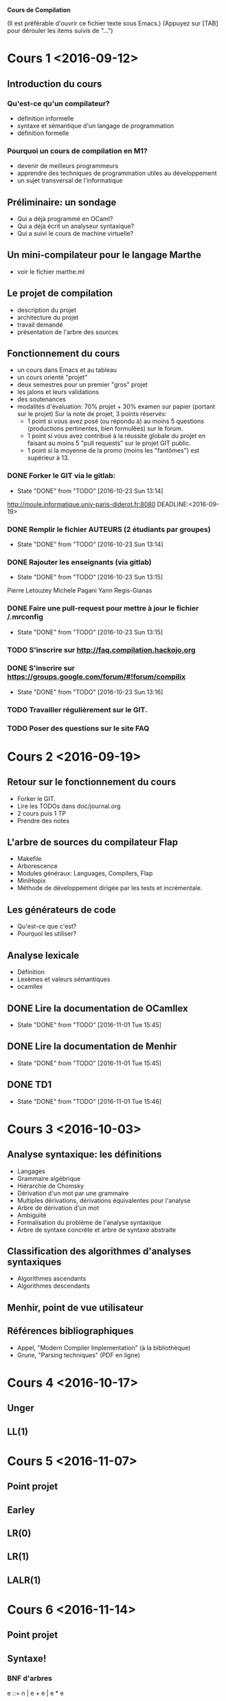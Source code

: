#+STARTUP: hidestars
#+TODO: TODO(t!) STARTED(s@/!) WAITING(w@/!) SOMEDAY(S@/!) | DONE(d!) CANCELED(c@!)
#+PRIORITIES: A C B

			   *Cours de Compilation*

(Il est préférable d'ouvrir ce fichier texte sous Emacs.)
(Appuyez sur [TAB] pour dérouler les items suivis de "...")

* Cours 1 <2016-09-12>
** Introduction du cours
*** Qu'est-ce qu'un compilateur?
    - définition informelle
    - syntaxe et sémantique d'un langage de programmation
    - définition formelle
*** Pourquoi un cours de compilation en M1?
    - devenir de meilleurs programmeurs
    - apprendre des techniques de programmation utiles au développement
    - un sujet transversal de l'informatique
** Préliminaire: un sondage
   - Qui a déjà programmé en OCaml?
   - Qui a déjà écrit un analyseur syntaxique?
   - Qui a suivi le cours de machine virtuelle?
** Un mini-compilateur pour le langage Marthe
   - voir le fichier marthe.ml
** Le projet de compilation
   - description du projet
   - architecture du projet
   - travail demandé
   - présentation de l'arbre des sources
** Fonctionnement du cours
   - un cours dans Emacs et au tableau
   - un cours orienté "projet"
   - deux semestres pour un premier "gros" projet
   - les jalons et leurs validations
   - des soutenances
   - modalités d'évaluation:
     70% projet + 30% examen sur papier (portant sur le projet)
     Sur la note de projet, 3 points réservés:
     - 1 point si vous avez posé (ou répondu à) au moins 5 questions
       (productions pertinentes, bien formulées) sur le forum.
     - 1 point si vous avez contribué à la réussite globale du projet
       en faisant au moins 5 "pull requests" sur le projet GIT public.
     - 1 point si la moyenne de la promo (moins les "fantômes") est supérieur à 13.
*** DONE Forker le GIT via le gitlab:
    - State "DONE"       from "TODO"       [2016-10-23 Sun 13:14]
    http://moule.informatique.univ-paris-diderot.fr:8080
    DEADLINE:<2016-09-19>
*** DONE Remplir le fichier AUTEURS (2 étudiants par groupes)
    DEADLINE:<2016-09-19>
    - State "DONE"       from "TODO"       [2016-10-23 Sun 13:14]
*** DONE Rajouter les enseignants (via gitlab)
    DEADLINE:<2016-09-19>
    - State "DONE"       from "TODO"       [2016-10-23 Sun 13:15]
    Pierre Letouzey
    Michele Pagani
    Yann Regis-Gianas
*** DONE Faire une pull-request pour mettre à jour le fichier /.mrconfig
    DEADLINE:<2016-09-19>
    - State "DONE"       from "TODO"       [2016-10-23 Sun 13:15]
*** TODO S'inscrire sur http://faq.compilation.hackojo.org
    DEADLINE:<2016-09-19>
*** DONE S'inscrire sur https://groups.google.com/forum/#!forum/compilix
    DEADLINE: <2016-09-19>
    - State "DONE"       from "TODO"       [2016-10-23 Sun 13:16]
*** TODO Travailler régulièrement sur le GIT.
*** TODO Poser des questions sur le site FAQ
* Cours 2 <2016-09-19>
** Retour sur le fonctionnement du cours
   - Forker le GIT.
   - Lire les TODOs dans doc/journal.org
   - 2 cours puis 1 TP
   - Prendre des notes
** L'arbre de sources du compilateur Flap
   - Makefile
   - Arborescence
   - Modules généraux: Languages, Compilers, Flap
   - MiniHopix
   - Méthode de développement dirigée par les tests et incrémentale.
** Les générateurs de code
   - Qu'est-ce que c'est?
   - Pourquoi les utiliser?
** Analyse lexicale
   - Définition
   - Lexèmes et valeurs sémantiques
   - ocamllex
** DONE Lire la documentation de OCamllex
   - State "DONE"       from "TODO"       [2016-11-01 Tue 15:45]
** DONE Lire la documentation de Menhir
   - State "DONE"       from "TODO"       [2016-11-01 Tue 15:45]
** DONE TD1
   - State "DONE"       from "TODO"       [2016-11-01 Tue 15:46]
* Cours 3 <2016-10-03>
** Analyse syntaxique: les définitions
   - Langages
   - Grammaire algébrique
   - Hiérarchie de Chomsky
   - Dérivation d'un mot par une grammaire
   - Multiples dérivations, dérivations équivalentes pour l'analyse
   - Arbre de dérivation d'un mot
   - Ambiguïté
   - Formalisation du problème de l'analyse syntaxique
   - Arbre de syntaxe concrète et arbre de syntaxe abstraite
** Classification des algorithmes d'analyses syntaxiques
   - Algorithmes ascendants
   - Algorithmes descendants
** Menhir, point de vue utilisateur
** Références bibliographiques
   - Appel, "Modern Compiler Implementation" (à la bibliothèque)
   - Grune, "Parsing techniques" (PDF en ligne)
* Cours 4 <2016-10-17>
** Unger
** LL(1)
* Cours 5 <2016-11-07>
** Point projet
** Earley
** LR(0)
** LR(1)
** LALR(1)
* Cours 6 <2016-11-14>
** Point projet
** Syntaxe!
*** BNF d'arbres
    e ::= n | e + e | e * e

    type e = Int of int | Plus of e * e | Mul of e * e
*** Sémantique à petits pas

    ——————————
     1 + 2 → 3
    ———————————————————
    (1 + 2) + 3 → 3 + 3

    —————————
    3 + 3 → 6

*** Différence entre "let x = 1 in ..." et "int x = 1; ..."

    int x = 1;
    y = x + 1;
    ...

    let x = f y in
    x + x

*** Occurrences libres et liées

    let y = *x* in
    let x = 0 in
      /x/ + y

    (en gras : une occurrence libre de x.)
    (en italique : une occurrence liée de x.)

    On peut renommer une occurrence liée :

    let y = *u* in
    let z = 0 in
      /z/ + y


    let x = *x* in /x/

*** Explicitation des fermetures

    y ∈ FV (fun x -> x + y)

    (fun x -> x + y)[ y = 10 ]

* Cours 7 <2016-12-05>
** Rappel des épisodes précédents
   - Notion de syntaxe
   - Notion de liaison de noms
   - Les pointeurs de fonction en C ne sont pas des représentations
     sérieuses des fonctions
   - La notion de fermeture

** Différents évaluateurs pour un langage arithmétique avec "let"
   - Sémantique à petits pas
   - Sémantique à grands pas avec environnements d'évaluation
** Jalon 2 du projet
   - Présentation de la spécification de l'année dernière
   - Règles du "while"
* Cours 8 <2016-12-12>
** Analyse statique
   - Bonne liaison des noms
** Compilation vers une machine
* Cours 9 <2016-12-14> de 9h30 à 11h30 en salle 1008
** Jalon 2
** Examen
** Les fonctions de seconde classe
** Les fonctions de première classe
* Cours 10 <2017-01-17>
** Exceptionnellement, séance de 1h15
** Pas de TD cette semaine
** Où est parti le forum?
** Retour sur le jalon 2
** Présentation de la chaîne de compilation
*** Hopix    -> Hobix
*** Hobix    -> Fopix
*** Fopix    -> Retrolix
*** Retrolix -> Retrolix
*** Retrolix -> MIPS
** TODO Lire la spécification de MIPS
* Cours 11 <2017-01-24>
** TODO MIPS
** TODO Le typage
* Cours 12 <2017-01-31>
** TODO Typage
* Cours 13 <2017-02-07>
** Retour sur le typage
** Inférence de type
*** Problème
    Un programme pas ou peu annoté comme par exemple:

          let f = fun x -> x + 1

*** Solutions
**** Algorithme W
        Soit α le type de x.

	En supposant (x : α), essayons de calculer le
	type de "( + ) x 1". C'est une application, je
	calcule le type de la fonction. `+ a le type
	"int -> (int -> int)". Je dois dois vérifier
	que "x" a le type de l'entrée de cette fonction.

	On doit alors *unifier* le type connu pour "x" et
	le type attendu pour "x". Cela veut que l'on unifie
	"α" et "int".

	On doit aussi vérifier que 1 a le type int.

	Puis on peut déduire que le type de l'application
	est le type de retour de +, i.e. int.

	Donc le type de l'expression "fun x -> x + 1" est
	donc "int -> int".

***** Unification du premier ordre

******* Exemple 1

	P₀ := α₁ -> α₁ =? (α₂ -> int) -> (int -> α₃)

	Au départ la file des problèmes contient seulement
	P₀. On observe le premier problème de la file, c'est P.
	Comme les deux termes à unifier ne sont pas des variables,
	on doit les décomposer : cela insère deux nouveaux problèmes:

	P₁ := α₁ =? (α₂ -> int)
	P₂ := α₁ =? (int -> α₃)

	Par P₁, j'apprends que φ(α₁) = α₂ -> int

	Par P₂, j'apprends que φ(α₁) = int -> α₃

	Comme j'avais déjà une information sur α₁ dans
	φ, je produis un nouveau problème pour vérifier
	que φ reste cohérent:

	P₃ := α₂ -> int =? int -> α₃

	J'applique la règle de décomposition:

	P₄ := α₂ =? int
	P₅ := int =? α₃

	Par P₄, j'apprends que φ(α₂) = int
	Par P₅, j'apprends que φ(α₃) = int

	donc ma solution du problème d'unification initial est:

	φ(α₁) = int -> int
	φ(α₂) = int
	φ(α₃) = int

******* Exemple 2

	P₀ := α₁ -> α₁ =? (α₂ -> α₃) -> (int -> α₃)

	Ici, α₃ n'est pas déterminé.

      L'algorithme W s'appuie sur l'unification du premier ordre.

      t =^? u  –> ⊥ | substitution φ

      On travaille sur une file de problèmes à résoudre,
      chaque problème est un problème d'unification et
      on construit une substitution φ au fur et à mesure
      de la résolution de ces problèmes. On doit
      vérifier que φ n'a pas de cycle.

      • Règle des variables:
      x =? u

      • Règle de décomposition:
      f(t₁, …, tₙ) = f (u₁, …, uₙ) →
      alors on rajoute les nouveaux problèmes
      tᵢ = uᵢ

      f(t₁, …, tₙ) = g(u₁, …, uₘ) → ⊥

***** Généralisation

      let id = fun x -> x in (id 0, id true)

      (x : α) |- x : α
      —————————————————————————–
      |- fun x -> x : α -> α
      —————————————————————————–
      |- fun x -> x : ∀α. α -> α     (id : ∀α. α -> α) ⊢ (id 0, id true) : int × bool
      ————————————————————————————————————————————————————–————————————–————————————–
                |- let id = fun x -> x in (id 0, id true) : int × bool

**** La génération de contraintes

     [ let apply = fun f x -> f x ] =

     def apply : ∀α[∃γβγ₁γ₂. α = γ₁ -> γ₂ ∧ γ₁ = (γ -> β) ∧ γ₂ = γ -> β].α

** Jalon 3
** Datix
** Hopix -> Datix
*** Compilation du pattern-matching
**** avec des "ifs"

     En Hopix:

       fun len (l) = f (l) ? Nil => 0 | Cons (x, xs) => 1 + len (xs)

     est compilé en Datix comme suit:

       fun len (l) =
         val _l_ = f (l);
	 if _l_[0] = 0 then
	   0
	 else if _l_[0] = 1 then
	   val x = _l_[1];
	   val xs = _l_[2];
	   1 + len (xs)




      Un autre exemple:

        fun uniq (l) = l ? {
	| Nil => true
	| Cons (x, Nil) => true
        | Cons (x, Cons (y, xs)) => x <> y && uniq (Cons (y, xs))
        }

      est compilé:

        fun uniq (l) =
          if l[0] = 0 then
            true
          else if l[0] = 1 && l[2][0] = 0 then
            true
          else if l[0] = 1 && l[2][0] = 1 then
            val x = l[1];
            val y = l[2][1];
	    val xs = l[2][2];
            x <> y && uniq (val b = block 2; b[0] = 1; b[1] = y; b[2] = xs)

        fun uniq (l) =
          switch l[0] {
	  case 0:
	     true
	  case 1:
	     switch l[2][0] {
	       case 0: 
	          true
	       case 1:
                  val x = l[1];
                  val y = l[2][1];
    	          val xs = l[2][2];
                  x <> y && uniq (val b = block 2; b[0] = 1; b[1] = y; b[2] = xs)
	     }
          }
 
        fun foo (l) = l ? {
        | (A(x) | B(x)) => x
        }

* Cours 14 <2017-02-14>
** Hopix -> Datix
*** Compilation du pattern-matching
**** Des choix dans le pattern-matching
#+BEGIN_EXAMPLE
\x => x ? {
  Pair (A, A) => 0
| Pair (A, B) => 1
| Pair (_, C) => 2
| Pair (_, _) => 3
}
#+END_EXAMPLE

**** Développement des motifs disjonctifs
#+BEGIN_EXAMPLE
\x => x ? {
| Pair ((A | B | C), (A | B)) => 0
| Pair ((A | B), (B | C)) => 1
}
** Implémentation de DATIX
*** Syntaxe concrète
*** Interpréteur
* Cours 15 <2017-02-21>
** DONE Retour sur Jalon 3
** DONE Préparation du TD sur Datix
** TODO Présentation de Fopix
   - Un langage proche de C, un langage du premier ordre.
** TODO Présentation de Retrolix
   - val x = 1 + 2 * 3;
     val y = x + x;
     y

     se compile en:

     z <- * [2, 3]
     x <- + [1, z]
     y <- + [x, x]
     ret y

   - while b { e }

     se compile:

     l:
	"instructions of b -> B"
	jmpif B -> l1, l2
     l1:
	"instructions of e"
        jmp l
     l2:
	"the rest of the instructions"


    - if c then e1 else e2

      se compile en:

      "instructions of c -> B"
      jmpif B -> l1, l2

      l1:
          "instructions of e1"
	  jmp l3
      l2:
          "instructions of e2"
          jmp l3
      l3:
          ...

* Cours 15 <2017-02-28>
** Allocation de registres, késako?

   ReTroLix : RTL-like languages
   Register Transfer Language

   r3 <- r1 + r2

   Problème: dans Retrolix, nous avons considéré qu'il y a un
   ensemble infini de registres. On les appelle d'ailleurs des
   *pseudo-registres*.

** Un exemple

   l1: r1 <- 100     -> l2
   l2: r2 <- 0       -> l3
   l3: r3 <- 3       -> l4
   l4: cmp r1 = 0    -> l8, l5
   l5: r2 <- r2 + r3 -> l6
   l6: r1 <- r1 - 1  -> l7
   l7: jmp l4        -> l3
   l8: exit

   Supposons que la machine n'a que deux registres a et b.

   l1: a <- 100      -> l2
   l2: b <- 0        -> l3
   l3: r3 <- 3       -> l4
   l4: cmp a = 0     -> l8, l5
   l5: b <- b + r3   -> l6
   l6: a <- a - 1    -> l7
   l7: jmp l4        -> l3
   l8: exit

   Après la propagation des constantes, on obtient:

   l1: a <- 100      -> l2
   l2: b <- 0        -> l4
   l4: cmp a = 0     -> l8, l5
   l5: b <- b + 3    -> l6
   l6: a <- a - 1    -> l7
   l7: jmp l4        -> l3
   l8: exit

** Interférence entre variables

   La règle pour qu'une certaine allocation de registres soit valide,
   c'est que deux pseudoregistres (les rk) qui sont utiles en même
   temps, on dit en fait qui sont "vivants en même temps" ne sont pas
   représentés par le même registre physique.

** Décomposition de l'allocation de registres 

   On doit répondre à deux questions:

   1. Quelles sont les variables/pseudoregistres qui sont vivantes en même temps?
      => La réponse à cette question est un graphe d'interférence.
      Ses noeuds ce sont les pseudoregistres et il y aura une arête entre deux noeuds
      si les pseudoregistres de ces noeuds vivent en même temps.

   2. Sachant les interférences entre variables, comment allouer du mieux possible
      des registres physiques aux variables?
      Cela revient à *colorier* le graphe.

   Une fois que l'on a trouvé un coloriage, peut réécrire le programme Retrolix
   en remplaçant chaque pseudoregistre par son registre physique correspond ou
   pas, s'il n'a pas été colorié.

** Retour sur l'exemple:

   Dans notre exemple, r1, r2 et r3 sont toutes vivantes en même
   temps: le graphe d'interférence est donc complet et on ne peut pas
   le colorier avec seulement deux couleurs.

   Voici un nouvel exemple:

   l1: r1 <- 100     -> l2
   l2: r2 <- 0       -> l3
   l3: r3 <- 3       -> l4
   l4: cmp r1 = 0    -> l8, l5
   l5: r2 <- r2 + r3 -> l6
   l6: r1 <- r1 - 1  -> l7
   l7: jmp l4        -> l3
   l8: r4 <- r2 * r1 -> l9
   l9: r5 <- r3 + 1  -> l10
   l10: ret (r5 + r4)

   se réécrit en :

   l1: a <- 100      -> l2
   l2: b <- 0        -> l3
   l3: r3 <- 3       -> l4
   l4: cmp a = 0     -> l8, l5
   l5: b <- b + r3   -> l6
   l6: a <- a - 1    -> l7
   l7: jmp l4        -> l3
   l8: b <- b * a    -> l9
   l9: a <- r3 + 1   -> l10
   l10: ret (a + b)

   Voici encore un nouvel exemple:

   l1: r1 <- 100     -> l2
   l2: r2 <- 0       -> l3
   l3: r3 <- 3       -> l4
   l4: cmp r1 = 0    -> l8, l5
   l5: r2 <- r2 + r3 -> l6
   l6: r1 <- r1 - 1  -> l7
   l7: jmp l4        -> l3
   l8: r4 <- r2 * r1 -> l9
   l9: r5 <- r3 + 1  -> l10
   l10: ret r5

   Ici, r4 n'est pas une variable utile donc le programme peut finalement
   s'optimiser drastiquement!

   l10: ret 4

** Analyse de vivacité

   L'analyse de vivacité, c'est une analyse statique.

   IN(l1)  associe l'ensemble des variables vivantes à l'entrée de l1.
   OUT(l1) associe l'ensemble des variables vivantes à la sortie de l1.

   x ∈ IN(l)  si x ∈ (OUT(l) \ DEF(l)) ∨ (∃ l' -> l, x ∈ OUT(l')) ∨ x ∈ USE(l)
   x ∈ OUT(l) si ∃ l', l -> l', x ∈ IN(l')

   l1: r1 <- 100     -> l2
   l2: r2 <- 0       -> l3
   l3: r3 <- 3       -> l4
   l4: cmp r1 = 0    -> l8, l5
   l5: r2 <- r2 + r3 -> l6
   l6: r1 <- r1 - 1  -> l7
   l7: jmp l4        -> l4
   l8: r4 <- r2 * r1 -> l9
   l9: r5 <- r3 + 1  -> l10
   l10: ret (r5 + r4)

**** Calcul en avant

   En itérant sur le programme plusieurs fois du début à la fin, on
   arrive péniblement à faire avancer les approximations des variables
   vivantes... mais c'est terriblement long! C'est tellement que je ne
   suis allé jusqu'au bout et que je me suis endormi.

   |-----+----------+---------|
   | L   | IN       | OUT     |
   |-----+----------+---------|
   | l1  | {}       | {}      |
   | l2  | {}       | {}      |
   | l3  | {}       | {r1}    |
   | l4  | {r1}     | {r2,r3} |
   | l5  | {r2, r3} | {r1}    |
   | l6  | {r1}     | {}      |
   | l7  | {r1}     | {r1}    |
   | l8  | {r2, r1} | {}      |
   | l9  | {r3}     | {}      |
   | l10 | {r4, r5} | {}      |
   |-----+----------+---------|

**** Calcul en arrière

   |-----+--------------+--------------|
   | L   | IN           | OUT          |
   |-----+--------------+--------------|
   | l1  | {}           | {r1}         |
   | l2  | {r1}         | {r1, r2}     |
   | l3  | {r1, r2}     | {r1, r2, r3} |
   | l4  | {r1, r2, r3} | {r1, r2, r3} |
   | l5  | {r1, r2, r3} | {r1, r2, r3} |
   | l6  | {r1, r2, r3} | {r1, r2, r3} |
   | l7  | {r1, r2, r3} | {r1, r2, r3} |
   | l8  | {r1, r2, r3} | {r3, r4}     |
   | l9  | {r3, r4}     | {r5, r4}     |
   | l10 | {r5, r4}     | {}           |
   |-----+--------------+--------------|

** Un premier algorithme (naif) de coloriage de graphe

   let rec colorize : graph -> coloring = fun g ->
     match pick_simplifiable_node g with
     | Some n ->
       let coloring = colorize (g \\ { n }) in
       assign_remaining_color coloring n g
     | None ->
       let n = pick_some_node g in
       let coloring = colorize (g \\ { n }) in
       try
        assign_remaining_color coloring n g
       with NoMoreColor -> give_up coloring n

   let rec colorize : graph -> coloring = fun g ->
     let n =
         match pick_simplifiable_node g with
        | Some n -> n
        | None -> pick_some_node g
     in
       try
        let coloring = colorize (g \\ { n }) in
        assign_remaining_color coloring n g
       with NoMoreColor -> give_up coloring n


* Cours 16 <2017-03-06>
** Présentation du prochain TD : Hobix vers Fopix, Fopix vers Retrolix
*** Hobix -> Fopix
**** Traduction des fonctions mutuellement récursives
    On suppose pour le moment que les fonctions ne sont pas anonymes,
    cela signifie que l'on transforme les programmes Hobix de la forme:

    fun f1 (x11, ..., x1n) = e1
    and ...
    and fM (xM1, ..., xMK) = eM

    c'est-à-dire des programmes dont les fonctions sont définies à
    "toplevel".

    En Fopix, toutes les fonctions sont mutuellement récursives et
    les identificateurs des fonctions doivent être uniques.

    Comment donc traiter le programme Hobix suivant?

       fun f (x) = x
       and g (x) = f(x)

       val y = f (0)

       fun f (x) = x + 1

       val z = f (0)

     => Il suffit de renommer la seconde occurrence de f en f1 par exemple.

**** Traduction des applications

     Pour le moment, on ne traite que les applications de la forme "f (e1, .., eN)"
     où f est connue et définie à toplevel.

**** Traduction des fonctions anonymes

     Pour le moment, on ne le fait pas!

*** Fopix -> Retrolix
**** Un premier exemple

     Le programme Fopix suivant:

     fun f (x, y) =
       3 * x + 2 * y

     se transforme en Retrolix:

     routine f (x, y):
     locals: u, z, t
       u <- mul 3 x
       z <- mul 2 y
       t <- add z u
       ret t

**** Un second exemple

    fun f (x, y) =
       val x = x + 1;
       val x = y * x;
       x + y

    se compile:

    routine f (x, y) =
       x <- x + 1;
       x <- y * x;
       z <- x + y;
       ret z

    mais par contre:

    fun f (x, y) =
       val y =
         val x = x + 1;
         x;
       x + y

    NE se compile PAS en:

    routine f (x, y) =
      x <- x + 1
      y <- x
      z <- x + y
      ret z

    car f (1, 3) dans hobix vaut : 3 alors dans le code compilé,
    f (1, 3) renvoie 4.

    Pour résoudre ce problème, il suffit de renommer les variables
    dont le nom est déjà utilisé. Dans notre exemple, cela donne:

    fun f (x, y) =
       val y =
         val x1 = x + 1;
         x1;
       x + y

    routine f (x, y) =
      x1 <- x + 1
      y <- x1
      z <- x + y
      ret z

**** Traduction des déclarations de valeurs toplevels de Fopix

     En fopix:

     val x = 3 + 3
     val y = 3 * x

     En retrolix, cela donne:

     val x {
       // Le code qui initialise la variable globale "x"
       locals z
       z <- 3 + 3
       ret z
     }

     val y {
       locals z
       z <- 3 * x
       ret z
     }

**** Traduction des if-then-else

     En fopix:

     fun fact (n) =
       if n == 0 then 1 else n * fact (n - 1)


     En retrolix:

     routine fact (n)
          c <- eq? n 0
          cjmp c == 1, ltrue, lfalse

       ltrue:
          z <- 1
          jmp ljoin

       lfalse:
          k <- n - 1
          y <- fact (k)
	  z <- n * y
	  jmp ljoin

       ljoin:
          ;; join branches
          ret z

** Retour sur les conventions d'appel
*** Introduction du problème

    Le programme Retrolix suivant ne respecte pas les conventions
    d'appels de MIPS.

     routine fact (n)
          c <- eq? n 0
          cjmp c == 1, ltrue, lfalse

       ltrue:
          z <- 1
          jmp ljoin

       lfalse:
          k <- n - 1
          y <- fact (k)
	  z <- n * y
	  jmp ljoin

       ljoin:
          ;; join branches
          ret z

    On pourrait se dire que ce n'est pas un problème car justement
    nous sommes en Retrolix et non en MIPS. Cependant, il est
    nécessaire d'implémenter les conventions d'appel dès Retrolix car
    les conventions d'appel imposent des contraintes sur l'allocation
    de registres. On pourrait se dire de nouveau que l'allocation de
    registres devraient être faite en MIPS et non en
    Retrolix. Cependant, ce serait trop tard car MIPS n'a plus de
    notion de variables mais seulement de mémoire et de registres.

    Pourquoi les conventions d'appel ont une influence sur l'allocation
    de registres? Prenons l'exemple après allocation de registres sans
    implémentation des conventions d'appel, on pourrait obtenir:

     routine fact () // is in $t0
          $a0 <- eq? $t0 0
          cjmp $a0 == 1, ltrue, lfalse

       ltrue:
          $a3 <- 1
          jmp ljoin

       lfalse:
          $t4 <- $t0 - 1
          $a2 <- fact ($t4)
	  $a3 <- $t0 * $a2
	  jmp ljoin

       ljoin:
          ;; join branches
          ret $a3

   On veut plutôt commencer par implémenter les conventions d'appel comme suit:

     routine fact ()
          ymp0 <- $s0
	  ...
          ymp7 <- $s7
	  ymp8 <- $ra
          c <- eq? $a0 0
          cjmp c == 1, ltrue, lfalse

       ltrue:
          z <- 1
          jmp ljoin

       lfalse:
          k <- $a0 - 1
	  x <- $a0
	  $a0 <- k

	  tmp0 <- $t0
	  tmp1 <- $t1
	  tmp2 <- $t2
	  tmp3 <- $t3
	  tmp4 <- $t4
	  tmp5 <- $t5
	  tmp6 <- $t6
	  tmp7 <- $t7
	  tmp8 <- $t8
	  tmp9 <- $t9
          fact ()
	  $t0 <- tmp0
	  $t1 <- tmp1
	  $t2 <- tmp2
	  $t3 <- tmp3
	  $t4 <- tmp4
	  $t5 <- tmp5
	  $t6 <- tmp6
	  $t7 <- tmp7
	  $t8 <- tmp8
	  $t9 <- tmp9
	  y <- $v0
	  z <- x * y
	  jmp ljoin

       ljoin:
          ;; join branches
	  $v0 <- z
	  $ra <- ymp9
	  $s0 <- ymp0
	  ...
	  $s7 <- ymp7


** <2017-03-13>
*** Le module MipsArch
    - Lire MipsArch
*** Modification de la compilation FopixToRetrolix
    - Passage des arguments et du retour.
    - Sauvegarde/Restaurations des registres.
*** Modification de l'analyse de vivacité
    - Les registres définis par les appels de fonctions
*** Modification du coloriage de graphe naïf
    - Utilisation d'un graphe précolorié
** Coloriage d'un graphe avec relation de préférence
*** Fusion de deux nœuds
*** Deux heuristiques
**** Briggs

     - Si en fusionnant a et b dans G, le nombre de noeuds voisins du
       nouveau noeud qui ne sont pas simplifiables est strictement
       inferieur au nombre de couleurs disponibles alors OK.

**** George

     - Si les noeuds non simplifiables et en conflit avec a sont des
       noeuds qui etaient aussi en conflit avec b (ou inversement)
       alors OK.

**** Justifications informelles

     Pourquoi si G était k-coloriable alors après fusion G est encore
     k-coloriable?

***** Briggs

      Après avoir simplifié tous les noeuds adjacents du noeud fusionné,
      il va en rester un nombre strictement inférieur à k donc le noeud
      fusionné sera simplifiable et donc si le graphe sans ce noeud était
      k-coloriable, il sera encore k-coloriable.

***** George

      Soit S l'ensemble des noeuds simplifiables adjacents à "a".

      Si on simplifie S dans G - sans faire la fusion - on obtient
      un graphe G₁.

      Si on simplifie S dans G après fusion, on obtient un graphe
      G₂ qui est un sous-graphe de G₁.

      G₂ est au moins aussi facile à colorier que G₁.

*** Nouvel algorithme
   colorize G colors =
     Pick a node in G which degree < |colors| and with no preference relation.
     There are four cases:
     - G is empty => an empty coloring is fine.
     - there is a node n which degree < |colors|
       let coloring = colorize (G \ { n }) colors in
       let remaining_colors = colors \ colors_of (neighbours(n)) in coloring in
       if remaining_colors = ∅ then
         mark n as spilled
       else
         return (coloring ∪ { n ↦ pick_color in remaining_colors })
     - there are two nodes a and b that love each other.
       if briggs or georges give their blessing then
         colorize (coalesce a b in G) colors
       else
         colorize (remove preference between a b in G) colors
     - otherwise, there is some node n and try optimistic simplification.
*** Design de l'interface du module de Graph
* Cours 17 <2017-03-13>
** Travaux dirigés
   - Compilation manuelle de Hopix vers MIPS de:

     type list = { Nil | Cons (int, list) }

     fun uniq (l : list) : list = l ? {
     | Nil => Nil ()
     | Cons (x, Nil) => l
     | Cons (x, Cons (y, _) & l') =>
       if (x == y) then
         uniq (l')
       else
         Cons (x, uniq (l'))
     }

     val l = uniq (Cons (1, Cons (1, Nil)))

**** Hopix vers Hobix
***** Version obligatoire
     /* La déclaration de type n'est pas interprétée par
     du code Hobix mais on décide du "tag" à associer à
     chaque constructeur. Ici: Nil -> 0, Cons -> 1
     (par exemple). */

    fun uniq (l) =
       {- Est-ce que l = Nil? -}
       if l[0] == 0 then
         {- Oui! On met ici le code compilé de la branche
	    Nil de uniq -}
	 val b = new_block 1;
	 b[0] = 0
	 b
       else (if l[0] == 1 && l[2][0] == 0 then
         val x = l[1];
	 l
       else (if l[0] == 1 && l[2][0] == 1 then
         val x = l[1];
	 val y = l[2][1];
	 val l' = l[2];
	 if (x == y) then
	   uniq (l')
	 else
	   val b = new_block 3;
	   b[0] = 1;
	   b[1] = x;
	   b[2] = uniq (l');
	   b
       else
           1/0

     val l =
       val b = new_block 3;
       b[0] = 1;
       b[1] = 1;
       b[2] = (val b = new_block 3;
               b[0] = 1;
	       b[1] = 1;
	       b[2] = (val b = new_block 1; b[0] = 0; b));
       uniq (b)

**** Version optimisée

    http://moscova.inria.fr/~maranget/papers/ml05e-maranget.pdf

    fun uniq (l) =
       {- Est-ce que l = Nil? -}
       switch l[0] {
         case 0:
	   {- Oui! On met ici le code compilé de la branche
	      Nil de uniq -}
	   val b = new_block 1;
	   b[0] = 0
	   b
         case 1:
	    switch l[2][0]:
              case 0:
		val x = l[1];
		l
              case 1:
                val x = l[1];
		val y = l[2][1];
		val l' = l[2];
		if (x == y) then
		uniq (l')
		else
		val b = new_block 3;
		b[0] = 1;
		b[1] = x;
		b[2] = uniq (l');
		b
	  default:
            1/0
*** Hobix vers Fopix
    fun uniq (l) =
       {- Est-ce que l = Nil? -}
       if l[0] == 0 then
         {- Oui! On met ici le code compilé de la branche
	    Nil de uniq -}
	 val b = new_block 1;
	 b[0] = 0
	 b
       else (if l[0] == 1 && l[2][0] == 0 then
         val x = l[1];
	 l
       else (if l[0] == 1 && l[2][0] == 1 then
         val x = l[1];
	 val y = l[2][1];
	 val l' = l[2];
	 if (x == y) then
	   uniq (l')
	 else
	   val b = new_block 3;
	   b[0] = 1;
	   b[1] = x;
	   b[2] = uniq (l');
	   b
       else
           1/0

     val l =
       val b = new_block 3;
       b[0] = 1;
       b[1] = 1;
       b[2] = (val b = new_block 3;
               b[0] = 1;
	       b[1] = 1;
	       b[2] = (val b = new_block 1; b[0] = 0; b));
       uniq (b)

*** Fopix -> Retrolix

    routine uniq (x5) =
    locals:
       X1, X2, ..., X17, R, b, x, b1, TMP0, ..., TMP7

       l <- $a0
       TMP0 <- $s0
       ...
       TMP7 <- $s7
       RTMP <- $ra
       X1 <- readblock l 0
       X2 <- X1 == 0
       X2 == 1? -> l1, l2
    l1:
       b <- new_block 1;
       writeblock b 0 0
       R <- b
       jmp lr
    l2:
       X3 <- readblock l 0
       X4 <- X3 == 1
       X5 <- readblock l 2
       X6 <- readblock X5 0
       X7 <- X6 == 0
       X8 <- AND X4 X7
       X8 == 1? -> l3, l4
     l3:
         x < readblock l 1;
	 R <- l
	 jmp lr0
     l4:
         X9 <- readblock l 0
	 X10 <- X9 == 1
	 X11 <- readblock l 2
	 X12 <- readblock X11 0
	 X13 <- X12 == 1
	 X14 <- AND X10 X13
	 X14 == 1 ? l5, l6

     l5:
         x1 <- readblock l 1
         X15 <- readblock l 2
	 y <- readblock X15 1
	 l' <- readblock l 2
	 X16 <- x1 == y
	 X16 == 1 ? l6, l7 
     l6:
         TTMP0 <- $t0
	 ...
	 TTMP8 <- $t8
	 call uniq l'
         R <- $v0
	 $t0 <- TTMP0
	 ...
	 $t8 <- TTMP8
	 jmp lr1
     l7:
	 b1 <- new_block 3;
	 writeblock b1 0 1;
	 writeblock b1 1  x1;
         XTMP0 <- $t0
	 ...
	 XTMP8 <- $t8
	 X17 <- call uniq (l')
	 $t0 <- XTMP0
	 ...
	 $t8 <- XTMP8
	 writeblock b1 2 X17;
	 R <- b1
	 jmp lr1
     lr1:
         jmp lr0
     lr0:
         jmp lr
     lr:
         $s0 <- TMP0
	 ...
	 $s7 <- TMP7
	 $ra <- RTMP
         ret R

     val l =
       locals: b, b1, b2, R 
       {
       b <- new_block 3;
       writeblock b 0 1
       writeblock b 1 1
       b1 <- new_block 3
       writeblock b1 0 1
       writeblock b1 1 1
       b2 <- new_block 1
       writeblock b2 0 0
       writeblock b1 2 b2
       writeblock b 2 b1
       R <- call uniq (b)
       ret R
       }
* Cours 18 <2017-03-20>
** Retrolix vers MIPS
*** Scripts d'utilisation de la VM Qemu MIPS
*** Structure de la pile
    - sp : stack pointer, représente le sommet de la pile

      Par exemple:

      Le code Retrolix suivant:

      code (x2)
      local X19, X20:
      l36: X19 <- load 1;
      l37: X20 <- load 2;
      l38: x2 <- add X19, X20;
      end

      est compilé en MIPS comme suit:

      x2:            li v1, -8          ;;
		     add sp, sp, v1     ;; alloue 2 mots au sommet de la pile
      l36:           li v1, 1
		     sw v1, 8(sp)       ;; stocke "1" dans la pile
      l37:           li v1, 2
		     sw v1, 4(sp)       ;; stocke "2" au sommet
      l38:           lw v1, 8(sp)       ;; charge "1" dans v1
		     lw fp, 4(sp)       ;; charge "2" dans fp
		     add fp, v1, fp     ;; fp <- 1 + 2
		     lui v1, %hi(__global__x2)
		     sw fp,  %lo(__global__x2)(v1)

** Coloriage d'un graphe avec relation de préférence
*** Fusion de deux nœuds
*** Deux heuristiques
**** Briggs

     - Si en fusionnant a et b dans G, le nombre de noeuds voisins du
       nouveau noeud qui ne sont pas simplifiables est strictement
       inferieur au nombre de couleurs disponibles alors OK.

**** George

     - Si les noeuds non simplifiables et en conflit avec a sont des
       noeuds qui etaient aussi en conflit avec b (ou inversement)
       alors OK.

**** Justifications informelles

     Pourquoi si G était k-coloriable alors après fusion G est encore
     k-coloriable?

***** Briggs

      Après avoir simplifié tous les noeuds adjacents du noeud fusionné,
      il va en rester un nombre strictement inférieur à k donc le noeud
      fusionné sera simplifiable et donc si le graphe sans ce noeud était
      k-coloriable, il sera encore k-coloriable.

***** George

      Soit S l'ensemble des noeuds simplifiables adjacents à "a".

      Si on simplifie S dans G - sans faire la fusion - on obtient
      un graphe G₁.

      Si on simplifie S dans G après fusion, on obtient un graphe
      G₂ qui est un sous-graphe de G₁.

      G₂ est au moins aussi facile à colorier que G₁.

*** Nouvel algorithme
   colorize G colors =
     Pick a node in G which degree < |colors| and with no preference relation.
     There are four cases:

     - G is empty => an empty coloring is fine.

     - there is a node n which degree < |colors|
       let coloring = colorize (G \ { n }) colors in
       let remaining_colors = colors \ colors_of (neighbours(n)) in coloring in
       if remaining_colors = ∅ then
         mark n as spilled
       else
         return (coloring ∪ { n ↦ pick_color in remaining_colors })

     - there are two nodes a and b that love each other.
       if briggs or georges give their blessing then
         colorize (coalesce a b in G) colors
       else
         colorize (remove preference between a b in G) colors

     - otherwise, there is some node n and try optimistic simplification.
*** Design de l'interface du module de Graph
    
